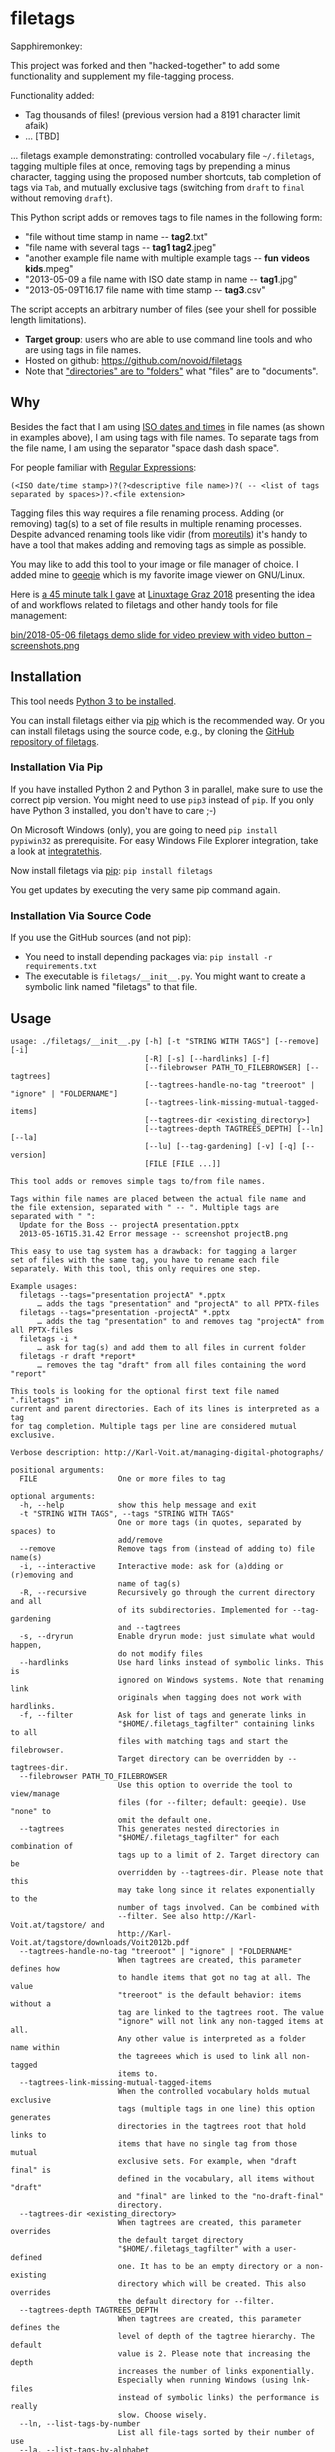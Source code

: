 * filetags

Sapphiremonkey:

This project was forked and then "hacked-together" to add some functionality and supplement my file-tagging process.


Functionality added:
  - Tag thousands of files! (previous version had a 8191 character limit afaik)
  - ... [TBD]
  
  

#+BEGIN_HTML
<a href="https://karl-voit.at/demo-filetags-tagging">
<img src="https://raw.githubusercontent.com/novoid/screencasts/master/file_management/filetags_tagging.gif" />
</a>
#+END_HTML



[[file:bin/screencast.gif]]

... filetags example demonstrating: controlled vocabulary file
=~/.filetags=, tagging multiple files at once, removing tags by
prepending a minus character, tagging using the proposed number
shortcuts, tab completion of tags via =Tab=, and mutually exclusive
tags (switching from =draft= to =final= without removing =draft=).

This Python script adds or removes tags to file names in the following
form:

- "file without time stamp in name -​- *tag2*.txt"
- "file name with several tags -​- *tag1 tag2*.jpeg"
- "another example file name with multiple example tags -​- *fun* *videos* *kids*.mpeg"
- "2013-05-09 a file name with ISO date stamp in name -​- *tag1*.jpg"
- "2013-05-09T16.17 file name with time stamp -​- *tag3*.csv"

The script accepts an arbitrary number of files (see your shell for
possible length limitations).

- *Target group*: users who are able to use command line tools and who
  are using tags in file names.
- Hosted on github: https://github.com/novoid/filetags
- Note that [[https://en.wikipedia.org/wiki/Folder_(computing)#Folder_metaphor]["directories" are to "folders"]] what "files" are to
  "documents".

** Why

Besides the fact that I am using [[https://en.wikipedia.org/wiki/Iso_date][ISO dates and times]] in file names
(as shown in examples above), I am using tags with file names. To
separate tags from the file name, I am using the separator
"space dash dash space".

For people familiar with [[https://en.wikipedia.org/wiki/Regex][Regular Expressions]]:

: (<ISO date/time stamp>)?(?<descriptive file name>)?( -- <list of tags separated by spaces>)?.<file extension>

Tagging files this way requires a file renaming process. Adding (or
removing) tag(s) to a set of file results in multiple renaming
processes. Despite advanced renaming tools like vidir (from
[[http://joeyh.name/code/moreutils/][moreutils]]) it's handy to have a tool that makes adding and removing
tags as simple as possible.

You may like to add this tool to your image or file manager of
choice. I added mine to [[http://geeqie.sourceforge.net/][geeqie]] which is my favorite image viewer on
GNU/Linux.

Here is [[https://glt18-programm.linuxtage.at/events/321.html][a 45 minute talk I gave]] at [[https://glt18.linuxtage.at/][Linuxtage Graz 2018]] presenting the
idea of and workflows related to filetags and other handy tools for
file management:

[[https://media.ccc.de/v/GLT18_-_321_-_en_-_g_ap147_004_-_201804281550_-_the_advantages_of_file_name_conventions_and_tagging_-_karl_voit/][bin/2018-05-06 filetags demo slide for video preview with video button -- screenshots.png]]

** Installation

This tool needs [[http://www.python.org/downloads/][Python 3 to be installed]].

You can install filetags either via [[https://packaging.python.org/tutorials/installing-packages/][pip]] which is the recommended way.
Or you can install filetags using the source code, e.g., by cloning
the [[https://github.com/novoid/filetags/][GitHub repository of filetags]].

*** Installation Via Pip

If you have installed Python 2 and Python 3 in parallel, make sure to
use the correct pip version. You might need to use =pip3= instead of
=pip=. If you only have Python 3 installed, you don't have to care ;-)

On Microsoft Windows (only), you are going to need ~pip install
pypiwin32~ as prerequisite. For easy Windows File Explorer
integration, take a look at [[https://github.com/novoid/integratethis][integratethis]].

Now install filetags via [[https://pip.pypa.io/en/stable/][pip]]: ~pip install filetags~

You get updates by executing the very same pip command again.

*** Installation Via Source Code

If you use the GitHub sources (and not pip):

- You need to install depending packages via: ~pip install -r requirements.txt~
- The executable is ~filetags/__init__.py~. You might want to create a
  symbolic link named "filetags" to that file.

** Usage

 # #+BEGIN_SRC sh :results output :wrap src
 # ./filetags/__init__.py --help | sed 'sX/home/vkX\$HOMEX'
 # #+END_SRC

#+BEGIN_src
usage: ./filetags/__init__.py [-h] [-t "STRING WITH TAGS"] [--remove] [-i]
                              [-R] [-s] [--hardlinks] [-f]
                              [--filebrowser PATH_TO_FILEBROWSER] [--tagtrees]
                              [--tagtrees-handle-no-tag "treeroot" | "ignore" | "FOLDERNAME"]
                              [--tagtrees-link-missing-mutual-tagged-items]
                              [--tagtrees-dir <existing_directory>]
                              [--tagtrees-depth TAGTREES_DEPTH] [--ln] [--la]
                              [--lu] [--tag-gardening] [-v] [-q] [--version]
                              [FILE [FILE ...]]

This tool adds or removes simple tags to/from file names.

Tags within file names are placed between the actual file name and
the file extension, separated with " -- ". Multiple tags are
separated with " ":
  Update for the Boss -- projectA presentation.pptx
  2013-05-16T15.31.42 Error message -- screenshot projectB.png

This easy to use tag system has a drawback: for tagging a larger
set of files with the same tag, you have to rename each file
separately. With this tool, this only requires one step.

Example usages:
  filetags --tags="presentation projectA" *.pptx
      … adds the tags "presentation" and "projectA" to all PPTX-files
  filetags --tags="presentation -projectA" *.pptx
      … adds the tag "presentation" to and removes tag "projectA" from all PPTX-files
  filetags -i *
      … ask for tag(s) and add them to all files in current folder
  filetags -r draft *report*
      … removes the tag "draft" from all files containing the word "report"

This tools is looking for the optional first text file named ".filetags" in
current and parent directories. Each of its lines is interpreted as a tag
for tag completion. Multiple tags per line are considered mutual exclusive.

Verbose description: http://Karl-Voit.at/managing-digital-photographs/

positional arguments:
  FILE                  One or more files to tag

optional arguments:
  -h, --help            show this help message and exit
  -t "STRING WITH TAGS", --tags "STRING WITH TAGS"
                        One or more tags (in quotes, separated by spaces) to
                        add/remove
  --remove              Remove tags from (instead of adding to) file name(s)
  -i, --interactive     Interactive mode: ask for (a)dding or (r)emoving and
                        name of tag(s)
  -R, --recursive       Recursively go through the current directory and all
                        of its subdirectories. Implemented for --tag-gardening
                        and --tagtrees
  -s, --dryrun          Enable dryrun mode: just simulate what would happen,
                        do not modify files
  --hardlinks           Use hard links instead of symbolic links. This is
                        ignored on Windows systems. Note that renaming link
                        originals when tagging does not work with hardlinks.
  -f, --filter          Ask for list of tags and generate links in
                        "$HOME/.filetags_tagfilter" containing links to all
                        files with matching tags and start the filebrowser.
                        Target directory can be overridden by --tagtrees-dir.
  --filebrowser PATH_TO_FILEBROWSER
                        Use this option to override the tool to view/manage
                        files (for --filter; default: geeqie). Use "none" to
                        omit the default one.
  --tagtrees            This generates nested directories in
                        "$HOME/.filetags_tagfilter" for each combination of
                        tags up to a limit of 2. Target directory can be
                        overridden by --tagtrees-dir. Please note that this
                        may take long since it relates exponentially to the
                        number of tags involved. Can be combined with
                        --filter. See also http://Karl-Voit.at/tagstore/ and
                        http://Karl-Voit.at/tagstore/downloads/Voit2012b.pdf
  --tagtrees-handle-no-tag "treeroot" | "ignore" | "FOLDERNAME"
                        When tagtrees are created, this parameter defines how
                        to handle items that got no tag at all. The value
                        "treeroot" is the default behavior: items without a
                        tag are linked to the tagtrees root. The value
                        "ignore" will not link any non-tagged items at all.
                        Any other value is interpreted as a folder name within
                        the tagreees which is used to link all non-tagged
                        items to.
  --tagtrees-link-missing-mutual-tagged-items
                        When the controlled vocabulary holds mutual exclusive
                        tags (multiple tags in one line) this option generates
                        directories in the tagtrees root that hold links to
                        items that have no single tag from those mutual
                        exclusive sets. For example, when "draft final" is
                        defined in the vocabulary, all items without "draft"
                        and "final" are linked to the "no-draft-final"
                        directory.
  --tagtrees-dir <existing_directory>
                        When tagtrees are created, this parameter overrides
                        the default target directory
                        "$HOME/.filetags_tagfilter" with a user-defined
                        one. It has to be an empty directory or a non-existing
                        directory which will be created. This also overrides
                        the default directory for --filter.
  --tagtrees-depth TAGTREES_DEPTH
                        When tagtrees are created, this parameter defines the
                        level of depth of the tagtree hierarchy. The default
                        value is 2. Please note that increasing the depth
                        increases the number of links exponentially.
                        Especially when running Windows (using lnk-files
                        instead of symbolic links) the performance is really
                        slow. Choose wisely.
  --ln, --list-tags-by-number
                        List all file-tags sorted by their number of use
  --la, --list-tags-by-alphabet
                        List all file-tags sorted by their name
  --lu, --list-tags-unknown-to-vocabulary
                        List all file-tags which are found in file names but
                        are not part of .filetags
  --tag-gardening       This is for getting an overview on tags that might
                        require to be renamed (typos, singular/plural, ...).
                        See also http://www.webology.org/2008/v5n3/a58.html
  -v, --verbose         Enable verbose mode
  -q, --quiet           Enable quiet mode
  --version             Display version and exit

:copyright: (c) by Karl Voit <tools@Karl-Voit.at>
:license: GPL v3 or any later version
:URL: https://github.com/novoid/filetags
:bugreports: via github or <tools@Karl-Voit.at>
:version: 2018-08-02
·
#+END_src

*** Examples:

: filetags --tags foo a_file_name.txt
... adds tag "foo" such that it results in ~a_file_name -- foo.txt~

: filetags -i *.jpeg
... interactive mode: asking for list of tags (for the JPEG files) from the user

: filetags --tags "foo bar" "file name 1.jpg" "file name 2 -- foo.txt" "file name 3 -- bar.csv"
... adds tag "foo" such that it results in ...
: "file name 1 -- foo bar.jpg"
: "file name 2 -- foo bar.txt"
: "file name 3 -- bar foo.csv"

: filetags --remove --tags foo "foo a_file_name -- foo.txt"
... removes tag "foo" such that it results in ~foo a_file_name.txt~

: filetags --tag-gardening
... prints out a summary of tags in current and sub-folders used and
tags that are most likely typos or abandoned

For =--filter= and =--tagtrees= examples see sections below.

Independent to tags you might define on the fly, the optional file
.filetags stores a controlled vocabulary of recurrent tags; adjust
this content to your needs.  In an interactive session, this set is
available to tag any file in the folder .filetags resides (click tab
key) and propagates into folders of lower hierachy.

** Changelog

- [[https://twitter.com/n0v0id/status/335043859404951554][2013-05-16]]: first version on GitHub
- [[https://twitter.com/n0v0id/status/546449664179195904][2014-12-21]]: ~--list-tags-by-number~, ~--list-tags-by-alphabet~, and ~--tag-gardening~
- [[https://twitter.com/n0v0id/status/551050830678605824][2015-01-02]]: tab completion for interactive tag input
  - Example: entering =myt= + pressing =TAB= completes the entered
    string to =mytag= if =mytag= is found in the vocabulary or
    existing file tags
- [[https://twitter.com/n0v0id/status/675388298735575041][2015-12-11]]: shortcut numbers for removing tags
- [[https://twitter.com/n0v0id/status/685507528856367104][2016-01-08]]: shortcut numbers for top nine tags for adding tags
  - Example: when filetags shows you =Top nine previously used tags in
    this directory:= with =mytag(1) anothertag(2) oncemore(3)=, you
    don't have to type in the tag names but use the numbers instead.
    Combinations of numbers are fine as well.
- [[https://twitter.com/n0v0id/status/767343476665159680][2016-08-21]]: mutually exclusive tags: see chapter below
- [[https://twitter.com/n0v0id/status/768167397895180289][2016-08-23]]: installable via ~pip install filetags~
- 2016-08-26: =--filter= option requires /all/ tags to be matching
- 2016-10-15: added tag gardening: vocabulary tags not used + tags not
  in vocabulary
- 2016-10-16: interactively adding tags: omit already assigned tags in
  shortcuts and vocabulary
- 2016-11-27: added existing shared tags to visual tags
- 2017-02-06: better help text for =--filter= option
- 2017-02-25: shortcut tags can be mixed with non-shortcut tags
  - Example: =mytag 49 anothertag= does add tags =mytag= and
    =anothertag= and the shortcut tags =4= and =9=
- 2017-04-09:
  - interactively removing tags via =-tagname=:
    - Example: the tag input =tagname -removeme= adds the tag
      =tagname= and removes the tag =removeme= from the filename(s)
  - try to find alternative filename if file not found
    - Example: if you try to tag file =My file name.pdf= which is not
      found, filetags tries to look for a different (unique and
      existing) filename that shares the same start of the file name
      such as =My file name -- mytag.pdf=. Very handy!
    - This happens a lof when you are interactively adding multiple
      tags one by one by simply re-executing the previous command
      line: the file name changes in between because of the previous
      tag(s) being added.
- 2017-08-27: when tagging symbolic links whose source file has a
  matching file name, the source file gets the same tags as the
  symbolic link of it
  - This is especially useful when using the =--filter= option
- 2017-08-28:
  - moved from optparse to [[https://docs.python.org/3/library/argparse.html][argparse]]
  - removed option =--tag= (in favor to =--tags=)
  - added option shortcut for recursive: =-R=
  - renamed option =--imageviewer= to =--filebrowser= and enabled its functionality
  - added new feature =--tagtrees=
- 2017-08-31:
  - improved screen output when renaming files
- 2017-09-03:
  - =--recursive= option now works for linking files to tagtrees as well
  - corresponding =.filetags= files get linked to the output of tagtrees as well
- 2017-11-11:
  - removed command line options =-r=, =-d=, and =--delete=
    - keeping =--remove= as the only option for removing tags
    - removing tags was overrepresented in the command line options, blocking them to be used for other useful commands
  - added =--tagtrees-handle-no-tag "treeroot" | "ignore" | "FOLDERNAME"=
  - added =--tagtrees-link-missing-mutual-tagged-items=
- 2017-12-30:
  - added =--tagtrees-dir <existing_directory>=
    - overriding the default target directory for the tagtrees result
  - added =--tagtrees-depth TAGTREES_DEPTH=
    - allowing to override the default depth of tagtrees
    - use with care: especially on Windows a larger depth than 2 takes very long
  - tagtrees now work with Windows using =lnk= files
    - in contrast to symbolic links, that have rather poor performance
      though: generation of tagtrees take way longer than on Linux or
      macOS
- 2018-01-30:
  - fixed the pip3 package
- 2018-03-18:
  - added more detailed statistics on usage of tag groups when doing tag gardening
  - added internal data structure =cache_of_files_with_metadata=
- 2018-04-05:
  - =--tagtrees-dir= can now be used for =--filter=
  - much deeper support for Windows =.lnk= files:
    - tagging lnk files within tagtrees also tag their original files
    - .filetags files can now be .lnk files as well
    - the unit tests now work on Windows and test some Windows specialities
- 2018-04-18:
  - comments in =.filetags= files that contain the controlled vocabulary
- 2018-04-25:
  - added hints to [[https://github.com/novoid/integratethis][=integratethis=]] to ease the Windows Explorer
    integration
- 2018-07-23: =--tagtrees== can now be filtered with =--filter=
- 2018-08-02: added option =--hardlinks= as an alternative for non-Windows systems
- 2019-12-22: added manual file globbing for Windows because of [[https://github.com/novoid/filetags/issues/25][#25]]
- 2021-04-03: added support for =#donotsuggest= lines within =.filetags= files to omit tags from being proposed

** Get the most out of filetags: controlled vocabulary ~.filetags~
:PROPERTIES:
:ID: 2018-07-08-cv
:CREATED:  [2015-01-02 Fri 17:12]
:END:

This awesome tool is providing support for [[https://en.wikipedia.org/wiki/Controlled_vocabulary][controlled vocabularies]].
When invoked for interactive tagging, it is looking for files named
~.filetags~ in the current working directory and its parent
directories as well. The first file of this name found is read in.
Each line represents one tag. Those tags are used for *tag
completion*.

This is purely great: with tags within ~.filetags~ you don't have to
enter the tags entrirely: just type the first characters and press =TAB=
(twice to show you all possibilities). You will be amazed how
efficiently you are going to tag things! :-)

Of course, you can remove existing tags by prepending a =-= character
to the tag: =-tagname=. This also works interactively using the tab
completion feature.

You can use comments in =.filetags= files: everything after a =#=
character is considered a comment. You can even add a comment after a
tag like "=mytag   # this is a test tag=".

If you do use tags you do not want to get proposed for tagging, you
can write them in lines like the following ones to omit their proposal
(case insensitive):

: #donotsuggest omit-this-tag dontshow
: #donotsuggest wontpropose

** Mutually exclusive tags
:PROPERTIES:
:ID:       2018-07-08-mutually-exclusive-tags
:END:

If you enter multiple tags in the same line in ~.filetags~, they are
interpreted as *mutually exclusive tags*. For example, if your
~.filetags~ contains the line ~winter spring summer autumn~, filetags
replaces any season-tag with the new one. So if you tag the file …

: example file -- summer anothertag.txt

… with the tag ~winter~, it gets renamed to …

: example file -- winter anothertag.txt

… without having to manually remove the tag ~summer~.

Common mutually exclusive tags are =draft final= or =confidential
internal public=.

** Filter
:PROPERTIES:
:CREATED:  [2018-08-01 Wed 11:44]
:END:

Consider you have a directory that contains hundreds of files.

If you want to retrieve a file whose tags you know, you can skim
through all the files. However, filetags offers you a more elegant
possibility: you can filter the files according to one or more tags.

For example, we take a look at following situation:

: $HOME/my party/
: |_ 2018-06-25 Party invitation -- scan correspondence.pdf
: |_ 2018-07-31 Guest list -- correspondence.txt
: |_ 2018-08-01T11.51.44 Uncle Bob arrives.jpg
: |_ 2018-08-01T12.31.42 Sheila with her new boyfriend -- friends.jpg
: |_ 2018-08-01T14.12.23 Start of BBQ with the big steak.jpg
: |_ ...
: |_ 2018-08-01T23.53.19 Even uncle Bob desides to go home -- fun.jpg
: |_ 2018-08-05 Lessons learned for planning a party -- scan.pdf
: |_ 2018-08-06 Thank-you letter Bob -- scan.pdf
: |_ Bills/
:   |_ 2018-07-30 Beverages by FreshYouUp -- scan taxes.pdf
:   |_ 2018-08-03 Bill of the butcher -- scan taxes.pdf

Following command and interaction would generate following temporal
link structure:

: filetags --filter

User gets asked to enter one or more tags and she enters "scan". What
now happens is that filetags creates a directory whose content
consists of links to all matching files from your query. By default,
the resulting directory is =.filetags_tagfilter= in your home
directory. After invoking for our example, the content of this
retrieval directory looks like that:

: $HOME/.filetags_tagfilter/
: |_ 2018-06-25 Party invitation -- scan correspondence.pdf
: |_ 2018-08-05 Lessons learned for planning a party -- scan.pdf
: |_ 2018-08-06 Thank-you letter Bob -- scan.pdf

This way, our user is quickly able to skim through all scanned
documents to locate the one desired to retrieve.

To locate all matching files in all sub-directories as well, the user
is able to add the parameter =--recursive= ...

: filetags --filter --recursive

... and chooses to enter the tag "scan" which would generate following
temporal link structure:

: $HOME/.filetags_tagfilter/
: |_ 2018-06-25 Party invitation -- scan correspondence.pdf
: |_ 2018-08-05 Lessons learned for planning a party -- scan.pdf
: |_ 2018-08-06 Thank-you letter Bob -- scan.pdf
: |_ 2018-07-30 Beverages by FreshYouUp -- scan taxes.pdf
: |_ 2018-08-03 Bill of the butcher -- scan taxes.pdf

** TagTrees
:PROPERTIES:
:ID:       2018-07-08-tagtrees
:END:

This functions is somewhat sophisticated as it is not a very
well-known thing to have. If you're really interested in the whole
story behind the visualization/navigation of tags using TagTrees, feel
free to read [[http://Karl-Voit.at/tagstore/downloads/Voit2012b.pdf][my PhD thesis]] about it on [[http://Karl-Voit.at/tagstore/][the tagstore webpage]]. It is
surely a piece of work I am proud of and the general chapters of it
are written so that the average person is perfectly well able to
follow.

In short: this function takes the files of the current directory and
generates hierarchies up to level of =$maxdepth= (by default 2, can be
overridden via =--tagtrees-depth=) of all combinations of tags,
[[https://en.wikipedia.org/wiki/Symbolic_link][linking]] all files according to their tags.

Too complicated? Then let's explain it with some examples.

Consider having a file like:

: My new car -- car hardware expensive.jpg

Now you generate the TagTrees, you'll find [[https://en.wikipedia.org/wiki/Symbolic_link][links]] to this file within
sub-directories of =~/.filetags=, the default target directory: =car/=
and =hardware/= and =expensive/= and =car/hardware/= and
=car/expensive/= and =hardware/car/= and so on. You get the idea.

The default target directory can be overridden via =--tagtrees-dir=.

Therefore, within the folder =new/expensive/= you will find all files
that have at least the tags "new" and "expensive" in any order. This
is /really/ cool to have.

Files of the current directory that don't have any tag at all, are
linked directly to =~/.filetags= so that you can find and tag them
easily.

I personally, do use this feature within my image viewer of choice
([[http://geeqie.sourceforge.net/][geeqie]]). I mapped it to =Alt-T= because =Alt-t= is occupied by
=filetags= for tagging of course. So when I am within my image viewer
and I press =Alt-T=, TagTrees of the currently shown images are
created. Then an additional image viewer window opens up for me,
showing the resulting TagTrees. This way, I can quickly navigate
through the tag combinations to easily interactively filter according
to tags.

Please note: when you are tagging linked files within the TagTrees
with filetags, only the current link gets updated with the new name.
All other links to this modified filename within the other directories
of the TagTrees gets broken. You have to re-create the TagTrees to
update all the links after tagging files.

The option =--tagtrees-handle-no-tag= controls how files with no tags
should be handled. When set to =treeroot=, untagged files are linked
in the TagTrees target directory directly. The option =ignore= does
not link them at all. The option =FOLDERNAME= links them to a
directory named accordingly to the value which is a sub-directory of
the TagTrees target directory.

With the option =--tagtrees-link-missing-mutual-tagged-items= you can
control, whether or not there will be an additional TagTrees folder
that contains all files which lack one of the mutually exclusive tags.
Using the example ~winter spring summer autumn~ from above, all files
that got none of those four tags get linked to a TagTrees directory
named "no_winter_spring_summer_autumn". This way, you can easily find
and tag files that don't participate in this set of mutually exclusive
tags.

Using the example files from above:

: $HOME/my party/
: |_ 2018-06-25 Party invitation -- scan correspondence.pdf
: |_ 2018-07-31 Guest list -- correspondence.txt
: |_ 2018-08-01T11.51.44 Uncle Bob arrives.jpg
: |_ 2018-08-01T12.31.42 Sheila with her new boyfriend -- friends.jpg
: |_ 2018-08-01T14.12.23 Start of BBQ with the big steak.jpg
: |_ ...
: |_ 2018-08-01T23.53.19 Even uncle Bob desides to go home -- fun.jpg
: |_ 2018-08-05 Lessons learned for planning a party -- scan.pdf
: |_ 2018-08-06 Thank-you letter Bob -- scan.pdf
: |_ Bills/
:   |_ 2018-07-30 Beverages by FreshYouUp -- scan taxes.pdf
:   |_ 2018-08-03 Bill of the butcher -- scan taxes.pdf

... and the command line ...

: filetags --tagtrees --tagtrees-handle-no-tag "has_no_tag" --tagtrees-depth 2 --recursive

... filetags generates the temporal link structure:

: $HOME/.filetags_tagfilter/
: |_ scan/
:   |_ 2018-06-25 Party invitation -- scan correspondence.pdf
:   |_ 2018-08-05 Lessons learned for planning a party -- scan.pdf
:   |_ 2018-08-06 Thank-you letter Bob -- scan.pdf
:   |_ 2018-07-30 Beverages by FreshYouUp -- scan taxes.pdf
:   |_ 2018-08-03 Bill of the butcher -- scan taxes.pdf
:   |_ correspondence/
:     |_ 2018-06-25 Party invitation -- scan correspondence.pdf
:   |_ taxes/
:     |_ 2018-07-30 Beverages by FreshYouUp -- scan taxes.pdf
:     |_ 2018-08-03 Bill of the butcher -- scan taxes.pdf
: |_ correspondence/
:   |_ 2018-06-25 Party invitation -- scan correspondence.pdf
:   |_ 2018-07-31 Guest list -- correspondence.txt
:   |_ scan/
:     |_ 2018-06-25 Party invitation -- scan correspondence.pdf
: |_ friends/
:   |_ 2018-08-01T12.31.42 Sheila with her new boyfriend -- friends.jpg
: |_ fun/
:   |_ 2018-08-01T23.53.19 Even uncle Bob desides to go home -- fun.jpg
: |_ taxes/
:   |_ 2018-07-30 Beverages by FreshYouUp -- scan taxes.pdf
:   |_ 2018-08-03 Bill of the butcher -- scan taxes.pdf
:   |_ scan/
:     |_ 2018-07-30 Beverages by FreshYouUp -- scan taxes.pdf
:     |_ 2018-08-03 Bill of the butcher -- scan taxes.pdf
: |_ has_no_tag/
:   |_ 2018-08-01T11.51.44 Uncle Bob arrives.jpg
:   |_ 2018-08-01T14.12.23 Start of BBQ with the big steak.jpg
:   |_ ...

This looks complicated because there are many links generated the user
does not really need. The beauty of this solution is that the user is
able to navigate to a file using a wide set of different paths (the
TagTrees) and she is able to choose the one path that suits the
current cognitive model.

For example, she might want to retrieve "the one document from the
last party which she remembers of having scanned and which she used
for the invitation correspondence". With this mind-set, she most
likely retrieves the document via
=$HOME/.filetags_tagfilter/scan/correspondence/= or
=$HOME/.filetags_tagfilter/correspondence/scan/= (does not matter
which).

The large number of other TagTrees can be ignored for this retrieval
task.

Another retrieval task example would be "all photos that do have no
tag in order to continue tagging the photos". In this example, the
user visits =$HOME/.filetags_tagfilter/has_no_tag/=, fires her image
viewer (which has filetags integrated already - see below) and
continues with the tagging activity. Since filetags synchronizes the
tags within TagTrees linked files and the original files, the original
files get renamed accordingly.

** Bonus: Using tags to specify a sub-set of photographs
:PROPERTIES:
:ID:       2018-07-08-sel-photos
:END:

You know the problem: got back from Paris and you can not show 937
image files to your friends. It's just too much.

My solution: I tag to define selections. For example, I am using ~sel~
("selection") for the ultimate cool photographs using ~filetags~, of
course.

Within geeqie, which is my preferred image viewer, I redefined ~F~ to
call filetags with its =--filter= parameter. Now I get asked to enter
one or more tags to filter the current folder. For presenting only the
files that were tagged with ~sel~, I enter ~sel~ and confirm with
~Enter~.

This creates a temporary folder with symbolic links to all photographs
of the current folder that contain the tag ~sel~ and it starts a new
(additional) instance of geeqie.

In short: after returning from a trip, I mark all "cool" photographs
within geeqie, choose ~t~ and tag them with ~sel~ (described in
previous section). For showing only ~sel~ images, I just press ~F~,
enter ~sel~ and instead of 937 photographs, my friends just have to
watch the best 50 or so. :-)

Watch [[https://media.ccc.de/v/GLT18_-_321_-_en_-_g_ap147_004_-_201804281550_-_the_advantages_of_file_name_conventions_and_tagging_-_karl_voit][this 45 minute talk]] on how I am using this (and other) features.

* Integration Into Common Tools

If your system has Python 3 installed, you can start using filetags
right away in any command line environment.

However, users do want to integrate tools like filetags also in
various GUI tools.

The [[file:Integration.org][Integration.org file]] explains integration in some tools that allow
external commands being added:

- [[http://geeqie.sourceforge.net/][geeqie]], a GNU/Linux image viewer I am using
- [[https://en.wikipedia.org/wiki/Thunar][Thunar]] is a popular GNU/Linux file browser for the xfce environment
- [[https://gitlab.gnome.org/GNOME/nautilus][GNOME Nautilus]] file manager
- Windows Explorer
- [[http://freecommander.com/en/summary/][FreeCommander]], my recommendated alternative to Windows explorer
- [[https://en.wikipedia.org/wiki/Dired][Dired]], the GNU/Emacs file manager

If you have integrated filetags in additional commonly used tools,
please send me a short how-to so that others are able to get the most
out of filetags as well.

* Related Tools and Workflows

This tool is part of a tool-set which I use to manage my digital files
such as photographs. My work-flows are described in [[http://karl-voit.at/managing-digital-photographs/][this blog posting]]
you might like to read and in the video which is linked above.

In short:

For *tagging*, please refer to [[https://github.com/novoid/filetags][filetags]] and its documentation.

See [[https://github.com/novoid/date2name][date2name]] for easily adding ISO *time-stamps or date-stamps* to
files.

For *easily naming and tagging* files within file browsers that allow
integration of external tools, see [[https://github.com/novoid/appendfilename][appendfilename]] (once more) and
[[https://github.com/novoid/filetags][filetags]].

Moving to the archive folders is done using [[https://github.com/novoid/move2archive][move2archive]].

Having tagged photographs gives you many advantages. For example, I
automatically [[https://github.com/novoid/set_desktop_background_according_to_season][choose my *desktop background image* according to the
current season]].

Files containing an ISO time/date-stamp gets indexed by the
filename-module of [[https://github.com/novoid/Memacs][Memacs]].

-----------

- Alternative implementations of the =filetags= concept:
  - [[https://github.com/beutelma/filetags.el][GitHub - DerBeutlin/filetags.el: Emacs package to manage filetags in the filename]]
  - With [[https://github.com/protesilaos/denote][denote]], Protesilaos
    Stavrou implemented a conceptually related approach to manage notes
    within an Emacs buffer.  With ~dired~, this method equally may be
    applied on files, too.

- A research platform for testing file-tagging on all platforms: [[https://karl-voit.at/tagstore/][tagstore]]
  - This happens to be an important part of [[https://karl-voit.at/tagstore/downloads/Voit2012b.pdf][my PhD thesis]] in PIM.

- Good resources for tagging software in general
  - [[https://turbofuture.com/computers/Whats-the-Best-Software-for-Tagging-Files-A-Review][What's the Best Software for Tagging Files? | TurboFuture]]
  - "Marktübersicht von Tagging-Werkzeugen und Vergleich mit tagstore" (German, 2013): linked on [[https://karl-voit.at/tagstore/en/papers.shtml][this page]] of the [[https://karl-voit.at/tagstore/][tagstore project]]

- If you do like filetags but you prefer the syntax of [[https://www.tagspaces.org/][TagSpaces]] for
  adding tags to file names, you should check out [[https://github.com/jgru/filetags][this filetags fork]].
  Maintenance is limited though. Please notice that my other tools
  working with tags do not support TagSpaces-style either.

* How to Thank Me

I'm glad you like my tools. If you want to support me:

- Send old-fashioned *postcard* per snailmail - I love personal feedback!
  - see [[http://tinyurl.com/j6w8hyo][my address]]
- Send feature wishes or improvements as an issue on GitHub
- Create issues on GitHub for bugs
- Contribute merge requests for bug fixes
- Check out my other cool [[https://github.com/novoid][projects on GitHub]]

* Exhaustive List of All Features
:PROPERTIES:
:CREATED:  [2018-07-08 Sun 13:09]
:END:

This section is an exhaustive list of features of =filetags=. You
might skip this when you're a first-time user in order *not* to get
irritated for simple use-cases only.

This section is particularily helpful for re-implementing =filetags=
functionality and for power-users which are interested in the advanced
functions provided by this tool.

** General

| *Before*                         | *When*             | *After*                          | *Note*                                     |
|----------------------------------+--------------------+----------------------------------+--------------------------------------------|
| =Some file name.jpeg=            | tagging with =foo= | =Some file name -- foo.jpeg=     | Tag separator is added automatically       |
| =Some file name=                 | tagging with =foo= | =Some file name -- foo=          | There is no need for a file extension      |
| =Some file name -- foo.jpeg=     | tagging with =bar= | =Some file name -- foo bar.jpeg= | =bar= becomes last tag                     |
| =Some file name.jpeg.lnk=        | tagging with =bar= | =Some file name -- bar.jpeg.lnk= | The =.lnk= extension is taken into account |
| =Some file name -- bar.jpeg=     | untagging =bar=    | =Some file name.jpeg=            | Tag separator is removed                   |
| =Some file name -- foo bar.jpeg= | untagging =foo=    | =Some file name -- bar.jpeg=     | Tag order stays same when removing         |

- =filetags= may be used
  1. interactively (via =--interactive= or missing "action" command
     line parameters) from command line or
  2. in a script using command line parameters.
- =filetags= offers a =--dryrun= option which does not modify any file
  or directory.
- Added tag(s) get appended as last tag(s).
- When removing tags, their relative order is preserved.
- When modifying any file that is a symbolic link or a Windows =.LNK=
  file to a file that has the same basename (file name without path),
  the linked/original file gets modified as well.
  - This comes very handy when working within TagTrees (see below).
  - However, when modifying links which do not share the same
    base-name with its link source, the link might become a broken one
    (depending on the link technology used).
- When un-tagging tags from files that do not have those tags, it is silently ignored.
- [ ] FIXXME: describe =find_unique_alternative_to_file(filename)= and implications

- FUTURE: [[https://github.com/novoid/filetags/issues/13][support for tagging folders/directories · Issue #13 · novoid/filetags · GitHub]]
- FUTURE: [[https://github.com/novoid/filetags/issues/14][Files within tagged directories do inherit the tags for all relevant features · Issue #14 · novoid/f…]]
  - Inheritance applies to many features such as "don't tag a file
    with a tag from any parent directory" and so forth.
  - Not that simple to decide each use-case. This is a hard nut to
    crack with many complex things to take care of.
- FUTURE: [[https://github.com/novoid/filetags/issues/18][CV: add CLI option that prevents users from using tags that are not part of the used .filetags file …]]
  - Enforcing CVs is a good practice IMHO.

** Interactive Mode

- Print used tags of selected file(s).
  - For multiple files, show only the tags that are used within all
    selected files.
- =filetags= dialog shows up to nine topmost used tags (sorted by
  number of usage) used for files within the current directory.
  - E.g., =draft(1) projectX(2) customer(3) bill(4)=
  - You can use =0-9= as shortcuts to select those tags.
    - You can concatenate shortcut numbers without spaces in-between:
      =143 foo= tags with the shortcuts number 1, 3 and 4 and adds new
      tag =foo=.
      - With the example above, it is equivalent to tagging with:
        =draft bill customer foo= or =draft 4 3 foo=.
- You can un-tag tags that appear in file name using the minus prefix.
  - E.g., =-foo= un-tags the tag =foo=.
  - Auto-completion is provided to un-tag existing tags.
- Tags from the CV (within =.filetags= files) and from tags used in
  the current directory can be auto-completed via =TAB=.
  - Already used tags are not available for completion.
- Multiple Files
  - You can tag/un-tag multiple selected files at once.
    - Selected files containing the tag(s) to tag are not modified and no tags get duplicated.
    - Selected files not containing the tag(s) to un-tag are not modified.
  - Tag suggestions for un-tagging contain the common tags of selected files.
- Tagging dialog can be aborted any time via =Ctrl-c=.

** Controlled Vocabulary (CV)

Please read [[id:2018-07-08-cv][this]] first in order to understand CVs.

- CV is read from =.filetags= files.
  - One tag per line: simple tag
  - Multiple tags per line, separated via spaces: a group of [[id:2018-07-08-mutually-exclusive-tags][mutually exclusive tags]]
    - E.g., =draft final approved=
      - When tagging =My report -- draft.txt= with =final=, =draft=
        gets replaced by =final= without the user un-tagging it
        before.
      - =filetags= does not prevent user from manually tagging files
        with two or more mutually exclusive tags.
  - The order of priority to locate "matching" =.filetags= files is:
    1. Current directory of the first file to tag/un-tag.
    2. Any higher-level directory from the current directory of the first file to tag/un-tag.
    3. =.filetags= file from the HOME directory.
       - FUTURE: may be changed to: [[https://github.com/novoid/filetags/issues/16][Use "$HOME/.config/filetags" for overriding default options · Issue #16 · novoid/filetags · GitHub]]
  - =.filetags= files may be links (hardlinks, symbolic links or even Windows =.LNK= files)
- Comments within =.filetags= files begin with one or more =#= characters that may be prepended by one or more spaces.
- You can omit (case insensitive) tags from being proposed (selectable
  via shortcuts =0-9=) by adding special comment lines like:
  : #donotsuggest omit-this-tag dontshow
  : #donotsuggest wontpropose
- PLANNED: =.filetags= files may include other =.filetags= files via =#include <relative or absolute path to another file>=
  - [[https://github.com/novoid/filetags/issues/7][.filetags CV-file: include other files · Issue #7 · novoid/filetags · GitHub]]
- FUTURE: [[https://github.com/novoid/filetags/issues/17][CV: .filetags may contain mandatory options · Issue #17 · novoid/filetags · GitHub]]
  - Probably a nice to have for different default-behavior in different sub-hierarchies of the file system.

** Filter

This function is very handy for filtering groups of photographs within
a large set of photographs as described [[id:2018-07-08-sel-photos][here]].

- The user defines one or more tags whose files are linked to a target
  directory.
  - When more than one tag is given, only files that got tagged by all
    given tags are linked.
  - FUTURE: [[https://github.com/novoid/filetags/issues/10][CLI parameter to switch between: use symlink, hardlink, or copy · Issue #10 · novoid/filetags · GitH…]]
    - This would allow for copying files instead of linking them.
- Any "matching" =.filetags= file is linked to the target directory.
- A populated target directory is never overwritten.
- The default target directory is =.filetags_tagfilter= and might be
  changed by =--tagtrees-dir=.
- When started interactively, a file browser is opened showing the
  target directory.
  - The file browser tool might be overwritten with =--filebrowser=.
- The =--recursive= option is taken into account accordingly.

** Features Related to TagTrees

[[id:2018-07-08-tagtrees][The TagTrees concept]] was developed by me during my PhD thesis ([[http://Karl-Voit.at/tagstore/downloads/Voit2012b.pdf][PDF]])
when developing with the [[http://Karl-Voit.at/tagstore/][tagstore research platform]].

Please note that in future, all functions related to TagTrees will be
*moved into a separate tool* named =tagtrees=.

- TagTrees are generated according to the tags found in tagged files.
- The =--recursive= option is taken into account accordingly.
- FUTURE: [[https://github.com/novoid/filetags/issues/21][Generate something like TagTrees but for ctime/mtime · Issue #21 · novoid/filetags · GitHub]]
- FUTURE: [[https://github.com/novoid/filetags/issues/9][--filter options also works when generating tagtrees · Issue #9 · novoid/filetags · GitHub]]

** Tag Gardening

Just invoke =filetags --tag-gardening= or =filetags --recursive
--tag-gardening= and read its output to learn about helpful analysis
results to curate your tags. My personal favorites are:

- I am able to find typos in tags (tag count is low and similar tags are found).
- I can determine tags I seldom use and therefore might be removed from CVs.
- Statistics on tag usage like, e.g.:
  - Distribution of mutually exclusive tag options.
  - Fraction of files that are not tagged.
- Tags I have used which are not in my CVs.
- Unused tags.

This feature is really powerful when it comes to maintenance of your
file tags or get some insight related to your tagging patterns.

* Local Variables                                                  :noexport:
# Local Variables:
# mode: auto-fill
# mode: flyspell
# eval: (ispell-change-dictionary "en_US")
# End:

